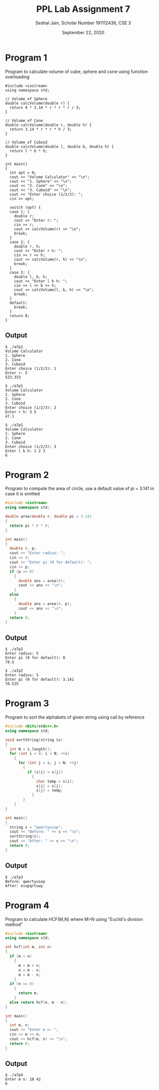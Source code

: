 #+title: PPL Lab Assignment 7
#+subtitle: Seshal Jain, Scholar Number 191112436, CSE 3
#+options: h:2 num:nil toc:nil author:nil
#+date: September 22, 2020
#+LATEX_HEADER: \usepackage[margin=0.5in]{geometry}

* Program 1
Program to calculate volume of cube, sphere and cone using function overloading
#+BEGIN_SRC c++ :tangle a7p1.cpp
#include <iostream>
using namespace std;

// Volume of Sphere
double calcVolume(double r) {
  return 4 * 3.14 * r * r * r / 3;
}

// Volume of Cone
double calcVolume(double r, double h) {
  return 3.14 * r * r * h / 3;
}

// Volume of Cuboid
double calcVolume(double l, double b, double h) {
  return l * b * h;
}

int main()
{
  int opt = 0;
  cout << "Volume Calculator" << "\n";
  cout << "1. Sphere" << "\n";
  cout << "2. Cone" << "\n";
  cout << "3. Cuboid" << "\n";
  cout << "Enter choice (1/2/3): ";
  cin >> opt;

  switch (opt) {
  case 1: {
    double r;
    cout << "Enter r: ";
    cin >> r;
    cout << calcVolume(r) << "\n";
    break;
  }
  case 2: {
    double r, h;
    cout << "Enter r h: ";
    cin >> r >> h;
    cout << calcVolume(r, h) << "\n";
    break;
  }
  case 3: {
    double l, b, h;
    cout << "Enter l b h: ";
    cin >> l >> b >> h;
    cout << calcVolume(l, b, h) << "\n";
    break;
  }
  default:
    break;
  }
  return 0;
}
#+END_SRC

** Output
#+begin_example
$ ./a7p1
Volume Calculator
1. Sphere
2. Cone
3. Cuboid
Enter choice (1/2/3): 1
Enter r: 5
523.333

$ ./a7p1
Volume Calculator
1. Sphere
2. Cone
3. Cuboid
Enter choice (1/2/3): 2
Enter r h: 3 5
47.1

$ ./a7p1
Volume Calculator
1. Sphere
2. Cone
3. Cuboid
Enter choice (1/2/3): 3
Enter l b h: 1 2 3
6
#+end_example

* Program 2
Program to compute the area of circle, use a default value of pi =
3.141 in case it is omitted
#+BEGIN_SRC cpp :tangle a7p2.cpp
#include <iostream>
using namespace std;

double area(double r, double pi = 3.14)
{
  return pi * r * r;
}

int main()
{
  double r, p;
  cout << "Enter radius: ";
  cin >> r;
  cout << "Enter pi (0 for default): ";
  cin >> p;
  if (p == 0)
    {
      double ans = area(r);
      cout << ans << "\n";
    }
  else
    {
      double ans = area(r, p);
      cout << ans << "\n";
    }
  return 0;
}
#+END_SRC

** Output
#+begin_example
$ ./a7p2
Enter radius: 5
Enter pi (0 for default): 0
78.5

$ ./a7p2
Enter radius: 5
Enter pi (0 for default): 3.141
78.525
#+end_example

* Program 3
Program to sort the alphabets of given string using call by reference
#+BEGIN_SRC cpp :tangle a7p3.cpp
#include <bits/stdc++.h>
using namespace std;

void sortString(string &s)
{
  int N = s.length();
  for (int i = 0; i < N; ++i)
    {
      for (int j = i; j < N; ++j)
        {
          if (s[i] > s[j])
            {
              char temp = s[i];
              s[i] = s[j];
              s[j] = temp;
            }
        }
    }
}

int main()
{
  string s = "qwertyuiop";
  cout << "Before: " << s << "\n";
  sortString(s);
  cout << "After: " << s << "\n";
  return 0;
}

#+END_SRC

** Output
#+begin_example
$ ./a7p3
Before: qwertyuiop
After: eiopqrtuwy
#+end_example

* Program 4
Program to calculate HCF(M,N) where M>N using "Euclid's division method"
#+BEGIN_SRC cpp :tangle a7p4.cpp
#include <iostream>
using namespace std;

int hcf(int m, int n)
{
  if (m < n)
    {
      m = m + n;
      n = m - n;
      m = m - n;
    }
  if (n == 0)
    {
      return m;
    }
  else return hcf(n, m - n);
}

int main()
{
  int m, n;
  cout << "Enter m n: ";
  cin >> m >> n;
  cout << hcf(m, n) << "\n";
  return 0;
}
#+END_SRC

** Output
#+begin_example
$ ./a7p4
Enter m n: 18 42
6
#+end_example
